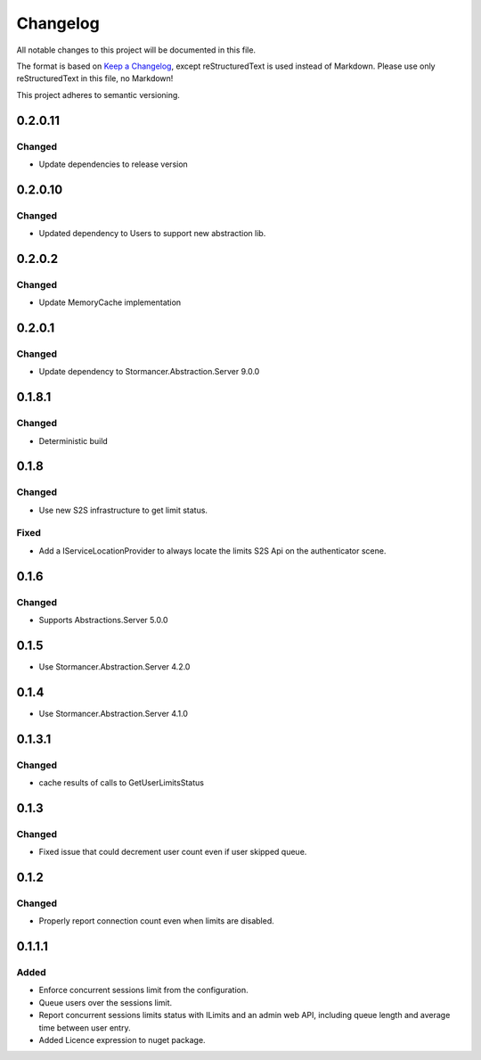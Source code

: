 =========
Changelog
=========

All notable changes to this project will be documented in this file.

The format is based on `Keep a Changelog <https://keepachangelog.com/en/1.0.0/>`_, except reStructuredText is used instead of Markdown.
Please use only reStructuredText in this file, no Markdown!

This project adheres to semantic versioning.

0.2.0.11
----------
Changed
*******
- Update dependencies to release version

0.2.0.10
----------
Changed
*******
- Updated dependency to Users to support new abstraction lib.


0.2.0.2
----------
Changed
*******
- Update MemoryCache implementation

0.2.0.1
----------
Changed
*******
- Update dependency to Stormancer.Abstraction.Server 9.0.0

0.1.8.1
-------
Changed
*******
- Deterministic build

0.1.8
-----
Changed
*******
- Use new S2S infrastructure to get limit status.
Fixed
*****
- Add a IServiceLocationProvider to always locate the limits S2S Api on the authenticator scene.

0.1.6
-----
Changed
*******
- Supports Abstractions.Server 5.0.0

0.1.5
-----
- Use Stormancer.Abstraction.Server 4.2.0
0.1.4
-----
- Use Stormancer.Abstraction.Server 4.1.0


0.1.3.1
-------
Changed
*******
- cache results of calls to GetUserLimitsStatus

0.1.3
-----
Changed
*******
- Fixed issue that could decrement user count even if user skipped queue.

0.1.2
-----
Changed
*******
- Properly report connection count even when limits are disabled.

0.1.1.1
-------
Added
*****
- Enforce concurrent sessions limit from the configuration.
- Queue users over the sessions limit.
- Report concurrent sessions limits status with ILimits and an admin web API, including queue length and average time between user entry.
- Added Licence expression to nuget package.

